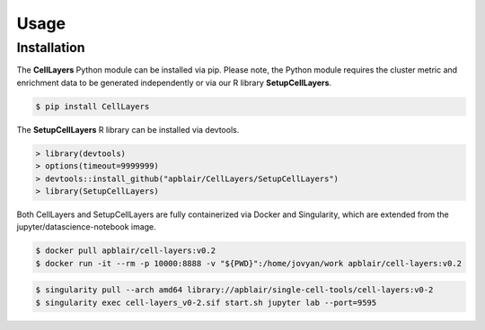 Usage
=====

.. _installation:

Installation
------------

The **CellLayers** Python module can be installed via pip. Please note, the Python module requires the cluster metric and enrichment data to be generated independently or via our R library **SetupCellLayers**. 

.. code-block:: console

   $ pip install CellLayers

The **SetupCellLayers** R library can be installed via devtools.

.. code-block:: R

   > library(devtools)
   > options(timeout=9999999)
   > devtools::install_github("apblair/CellLayers/SetupCellLayers")
   > library(SetupCellLayers)

Both CellLayers and SetupCellLayers are fully containerized via Docker and Singularity, which are extended from the jupyter/datascience-notebook image.

.. code-block:: console
   
   $ docker pull apblair/cell-layers:v0.2
   $ docker run -it --rm -p 10000:8888 -v "${PWD}":/home/jovyan/work apblair/cell-layers:v0.2

.. code-block:: console
   
   $ singularity pull --arch amd64 library://apblair/single-cell-tools/cell-layers:v0-2
   $ singularity exec cell-layers_v0-2.sif start.sh jupyter lab --port=9595